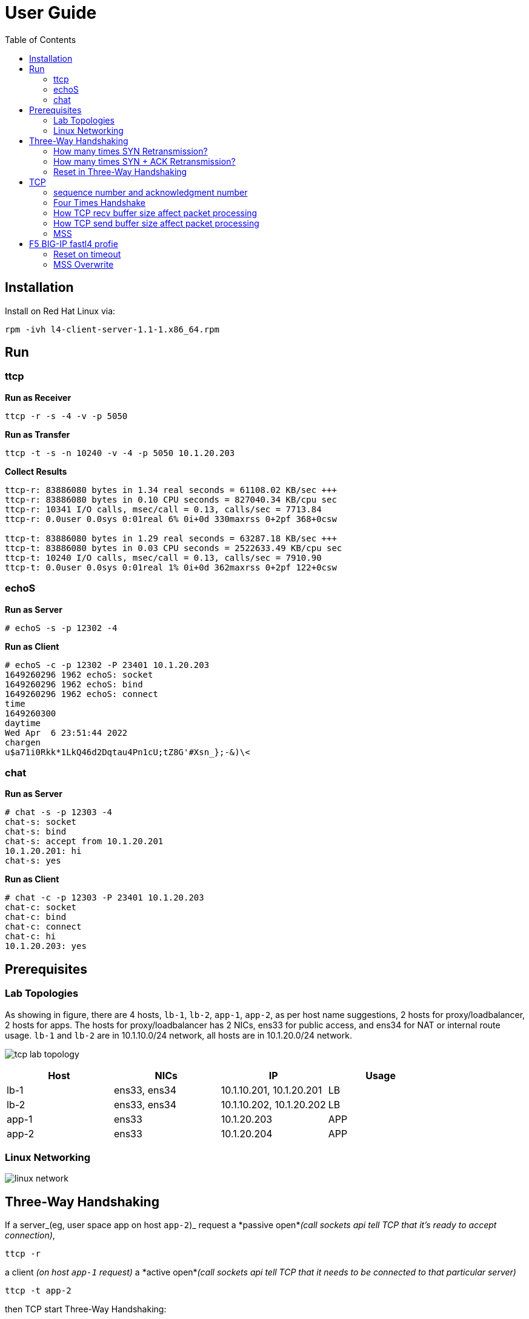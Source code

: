 = User Guide
:toc: manual

== Installation

Install on Red Hat Linux via:

----
rpm -ivh l4-client-server-1.1-1.x86_64.rpm
----

== Run

=== ttcp

[source, bash]
.*Run as Receiver*
----
ttcp -r -s -4 -v -p 5050
----

[source, bash]
.*Run as Transfer*
----
ttcp -t -s -n 10240 -v -4 -p 5050 10.1.20.203
----

[source, bash]
.*Collect Results*
----
ttcp-r: 83886080 bytes in 1.34 real seconds = 61108.02 KB/sec +++
ttcp-r: 83886080 bytes in 0.10 CPU seconds = 827040.34 KB/cpu sec
ttcp-r: 10341 I/O calls, msec/call = 0.13, calls/sec = 7713.84
ttcp-r: 0.0user 0.0sys 0:01real 6% 0i+0d 330maxrss 0+2pf 368+0csw

ttcp-t: 83886080 bytes in 1.29 real seconds = 63287.18 KB/sec +++
ttcp-t: 83886080 bytes in 0.03 CPU seconds = 2522633.49 KB/cpu sec
ttcp-t: 10240 I/O calls, msec/call = 0.13, calls/sec = 7910.90
ttcp-t: 0.0user 0.0sys 0:01real 1% 0i+0d 362maxrss 0+2pf 122+0csw
----

=== echoS

[source, bash]
.*Run as Server*
----
# echoS -s -p 12302 -4
----

[source, bash]
.*Run as Client*
----
# echoS -c -p 12302 -P 23401 10.1.20.203
1649260296 1962 echoS: socket
1649260296 1962 echoS: bind
1649260296 1962 echoS: connect
time
1649260300
daytime
Wed Apr  6 23:51:44 2022
chargen
u$a71i0Rkk*1LkQ46d2Dqtau4Pn1cU;tZ8G'#Xsn_};-&)\<
----

=== chat

[source, bash]
.*Run as Server*
----
# chat -s -p 12303 -4
chat-s: socket
chat-s: bind
chat-s: accept from 10.1.20.201
10.1.20.201: hi
chat-s: yes
----

[source, bash]
.*Run as Client*
----
# chat -c -p 12303 -P 23401 10.1.20.203
chat-c: socket
chat-c: bind
chat-c: connect
chat-c: hi
10.1.20.203: yes
----

== Prerequisites

=== Lab Topologies

As showing in figure, there are 4 hosts, `lb-1`, `lb-2`, `app-1`, `app-2`, as per host name suggestions, 2 hosts for proxy/loadbalancer, 2 hosts for apps. The hosts for proxy/loadbalancer has 2 NICs, ens33 for public access, and ens34 for NAT or internal route usage. `lb-1` and `lb-2` are in 10.1.10.0/24 network, all hosts are in 10.1.20.0/24 network.

image:img/tcp-lab-topology.png[]

|===
|Host |NICs |IP |Usage

|lb-1
|ens33, ens34 
|10.1.10.201, 10.1.20.201
|LB

|lb-2
|ens33, ens34 
|10.1.10.202, 10.1.20.202
|LB

|app-1
|ens33
|10.1.20.203
|APP

|app-2
|ens33
|10.1.20.204
|APP
|===

=== Linux Networking

image:img/linux-network.png[]

== Three-Way Handshaking

If a server_(eg, user space app on host `app-2`)_ request a *passive open*_(call sockets api tell TCP that it's ready to accept connection)_,

[source, bash]
----
ttcp -r 
----

a client _(on host `app-1` request)_ a *active open*_(call sockets api tell TCP that it needs to be connected to that particular server)_

[source, bash]
----
ttcp -t app-2
----

then TCP start Three-Way Handshaking:

1. client send SYN to server
2. server received client's SYN, send SYN + ACK to client
3. client received server's SYN + ACK , send ACK to server

image:img/tcp-3-times-handshake.png[]

=== How many times SYN Retransmission?

If set a policy on host `app-2` to DROP any packet if destination port is `5001`,

[source, bash]
----
iptables -I INPUT -p tcp --dport 5001 -j DROP
----

then client try to connection to server, Three-Way Handshaking will blocked on SYN sending, and end with `110 Connection timed out` error after 6 times Retransmission.

image:img/tcp-syn-retries.png[]

If look into above diagram, there are 7 SYN packets, 6 SYN are Retransmission packet, if look into the timestamp of each packet:

|===
|SYN Times |Timestamp |Time Interval comapre last SYN Times(seconds) 

|1
|12:13:01.849323
|

|2
|12:13:02.853415
|1

|3
|12:13:04.860668
|2

|4
|12:13:08.869242
|4

|5
|12:13:16.900881
|8

|6
|12:13:32.932824
|16

|7
|12:14:04.996790
|32

|===

Note that the time interval between 2 retransmissions are in *Exponential backoff*, this due the the spec definition.

There are 6 times retries that because Linux default tcp_syn_retries is 6,

[source, bash]
.*net.ipv4.tcp_syn_retries*
----
# sysctl net.ipv4.tcp_syn_retries
net.ipv4.tcp_syn_retries = 6
----

=== How many times SYN + ACK Retransmission?

If set a policy on host `app-1` to DROP any packet if destination port is `20001`,

[source, bash]
----
iptables -I INPUT -p tcp --dport 20001 -j DROP
----

while client connect to server append a `-P 20001`, to make SYN + ACK's destination port is 20001, and hint policy set above.

[source, bash]
----
ttcp -t -P 20001 app-2
----  

The connection also end with `110 Connection timed out` error after 6 times Retransmission, but the differenc is the server also send the SYN + ACK Retransmission.

image:img/tcp-syn-ack-retries.png[]

To investigate how many times SYN + ACK Retransmission, we need enlarge the SYN retries in client side via

[source, bash]
----
sysctl -w net.ipv4.tcp_syn_retries=8
----

this will make sure the time interval between 7th retry and 8th retry are around 120 seconds, which has enough time to view SYN + ACK retransmission, the below diagram show 5 times retransmission.

image:img/tcp-synack-retries.png[]

Linux also has a `net.ipv4.tcp_synack_retries` to control synack retries, if look into the time interval between 2 retransmissions, it also comply with with the *Exponential backoff* rule.

[source, bash]
.*net.ipv4.tcp_synack_retries*
----
# sysctl net.ipv4.tcp_synack_retries
net.ipv4.tcp_synack_retries = 5
----

=== Reset in Three-Way Handshaking

With the Linux TCP stack, if the timeout or retries occurred, the user space api will get a error(probably the usr space app need to handle error well). But if the client and server communication via a proxy, or firewall, the timeout or retries will end with a reset packet in most of occasion.


If set a policy on host `app-2` to REJECT any packet if destination port is `5001`,

[source, bash]
----
iptables -I INPUT -p tcp --dport 5001 -j REJECT --reject-with tcp-reset
----

than client will receive the RST packet from server.

image:img/tcp-syn-reset.png[]

If set a policy on host `app-1` to REJECT any packet if destination port is `20001`,

[source, bash]
----
iptables -I INPUT -p tcp --dport 20001 -j REJECT --reject-with tcp-reset
----

then start the client on host `app-1` with setting a client port, connect to server on host `app-2`

[source, bash]
----
ttcp -t -P 20001 app-2
----

the will trigger TCP Retransmission 6 times due to linux network stack ipv4 setting.

image:img/tcp-synack-reset.png[]

* Why reset not ending the tcp connection? 
** Because the Client TCP Stack not receive the `RST`, the client TCP stack wait the `SYN + ACK` from server and never receives, the `SYN + ACK` be reject by firewall and send `RST` to server.

* Why client retries 6 times?
** Because the client host `app-1` has setting retries times via `net.ipv4.tcp_syn_retries=6`.

* Why server didn't retransmission?
** Because the TCP Satck on server side received the `RST` packet.

* Why *TCP Port numbers reused*?
** Server port reused due to
** client port reused duo to retransmission.

* Why *TCP Previous segment not captured*?
** The Client not received `SYN + ACK`.  



 

== TCP 

=== sequence number and acknowledgment number

[cols="5a,5a"]
|===
|sequence number |acknowledgment number

|

* The number of the first data byte contained in that segment
* A random number bewteen 0 and 2^32
* Control segment(connection establishment, termination, or abortion) also has a sequence number, but no data packet
* sequence number peered with acknowledgment number for Flow Control and Error Control

|

* The number of next byte that the receiver want to recive

|===

[source, bash]
.*Start the ttcp receiver*
----
ttcp -r -4 -v -p 12301 
----

[source, bash]
.*Start the ttcp transfer, sending 3 2 bytes sgement,*
----
# ttcp -t -v -4 -p 12301 -P 23401 10.1.20.203
ttcp-t: buflen=8192, nbuf=2048, align=16384/0, port=12301  tcp  -> 10.1.20.203
ttcp-t: socket
ttcp-t: connect
a
b
c
----

image:img/seq-ack.jpg[]

* Control segment: seq number is `2715613001`, and the ack number from receiver is `2715613002`
* 1st data segment: seq number is `1`, and the ack number from server is `3`
* 2nd data segment: seq number is `3`, and the ack number from receiver is `5`
* 3rd data segment: seq number is `5`, and the ack number from receiver is `7`

Use the ttcp to send 5 continue segments, each with size of 1000 bytes.

[source, bash]
.*Start the ttcp receiver*
----
ttcp -r -4 -v -p 12301 -l 1000 -n 5 -s
----

[source, bash]
.*Start the ttcp transfer*
----
ttcp -t -v -4 -p 12301 -P 23401 -l 1000 -n 5 -w 1000 -s 10.1.20.203
----

image:img/seq-ack-2seg.png[]

|===
|no |seq number |ack number

|1
|1
|1001

|2
|1001
|2001

|3
|2001
|3001

|4
|3001
|4001

|5
|4001
|5001
|===
 

=== Four Times Handshake

The client send 'exit' signal to server will simulate a *Active Close*, accordingly the server send 'exit' signal to client will simulate a *Passive Close*.

[source, bash]
.*Active Close*
----
17:31:31.908950 IP chat-client.42620 > chat-server.8878: Flags [F.], seq 81, ack 1, win 229, options [nop,nop,TS val 13331 ecr 584320], length 0
17:31:31.949050 IP chat-server.8878 > chat-client.42620: Flags [.], ack 82, win 227, options [nop,nop,TS val 586362 ecr 13331], length 0
17:31:33.909179 IP chat-server.8878 > chat-client.42620: Flags [F.], seq 1, ack 82, win 227, options [nop,nop,TS val 588322 ecr 13331], length 0
17:31:33.910129 IP chat-client.42620 > chat-server.8878: Flags [.], ack 2, win 229, options [nop,nop,TS val 15332 ecr 588322], length 0
----

[source, bash]
.*Passive Close*
----
17:33:21.541507 IP chat-server.8878 > chat-client.42622: Flags [F.], seq 81, ack 81, win 227, options [nop,nop,TS val 695954 ecr 120954], length 0
17:33:21.582513 IP chat-client.42622 > chat-server.8878: Flags [.], ack 82, win 229, options [nop,nop,TS val 122995 ecr 695954], length 0
17:33:23.542677 IP chat-client.42622 > chat-server.8878: Flags [F.], seq 81, ack 82, win 229, options [nop,nop,TS val 124954 ecr 695954], length 0
17:33:23.542703 IP chat-server.8878 > chat-client.42622: Flags [.], ack 82, win 227, options [nop,nop,TS val 697955 ecr 124954], length 0
----

=== How TCP recv buffer size affect packet processing

Send 10 MB size large message 50 times(total 500 MB in size), and record the time if taffic processed per seconds(TPS), run 3 times for each specific recv buffer size, and caculate the avarage TPS.

[source, bash]
----
ttcp -r -4 -l 10485760 -n 50 -p 10000 -s -b 21845 -v
ttcp -t -l 10485760 -n 50 -p 10000 -s  10.1.20.204
----

*  `-b` with recv side will set the recv buffer size
*  `-l 10485760` - single message size, 10 MB
*  `-n 50` - how many messages be sent, 50

|===
|SO_RCVBUF |KB/sec|KB/sec|KB/sec |AVG TPS(MB/sec)

|87380
|50773.00
|49461.45
|49192.62
|50

|43690
|47195.15
|46548.71
|46734.77
|47

|21845
|36026.04
|35583.06
|36256.20
|36

|10923
|24055.33
|23748.42
|23106.25
|24

|5460
|5144.34
|5159.72
|5148.27
|5.2

|2730
|3836.44
|-
|-
|3.8

|1365
|2390.78
|-
|-
|2.4

|===

=== How TCP send buffer size affect packet processing

Send 1 MB size large message 50 times(total 50 M in size), and record the time if taffic processed per seconds(TPS), run 3 times for each specific send buffer size, and caculate the avarage TPS.

[source, bash]
----
ttcp -r -4 -l 1048576 -n 50 -p 10000 -s -v
ttcp -t -l 1048576 -n 50 -p 10000 -s -b 16384 10.1.20.204
----

*  `-b` with recv side will set the recv buffer size
*  `-l 1048576` - single message size, 1 MB
*  `-n 50` - how many messages be sent, 50

|===
|SO_SNDBUF |KB/sec|KB/sec|KB/sec |AVG TPS(MB/sec)

|32768
|56403.51
|57073.74
|54878.68
|56

|16384
|50773.00
|49461.45
|49192.62
|50

|12288
|870.79
|757.07
|-
|0.8

|8192
|870.54
|606.97
|871.09
|0.8

|===

Conclusion fo snd/rcv buf to affect the tcp traffic:

* The default snd/rcv buf size(16384/87380) have well performance
* Decrease send buffer size affect tcp traffic significantly.

=== MSS

MSS(maximum segment size) is a parameter of the options field of the TCP header that specifies the largest amount of data. 

----
MSS = MTU - 20 -20
----

MTU is the size of the largest protocol data unit (PDU) that can be communicated in a single network layer transaction. TCP has regular 20 bytes headers, and IP always has 20 bytes headers,

[source, bash] 
.*View default MTU*
----
# ifconfig ens33| grep mtu
ens33: flags=4163<UP,BROADCAST,RUNNING,MULTICAST>  mtu 1500
----

[source, bash]
.*Set MTP a value*
----
ifconfig ens33 mtu 1300
----

Traffic process per seconds:

|===
|MTU |MSS |KB/sec 

|1500
|1460
|51520.98

|1300
|1260
|3665.92 

|1100
|1060
|976.42

|900
|860
|712.74
|===

* Linux TCP stack optimize the traffic processing with default MTU 1500.



== F5 BIG-IP fastl4 profie

=== Reset on timeout

If set the reset-on-timeout to enable, and specify a idle timeout,

[source, bash]
----
reset-on-timeout enabled
idle-timeout 300
----

the system sends a reset packet (RST) when a connection exceeds the idle timeout value.

image:img/reset-idle-timeout.png[]

=== MSS Overwrite

If set mss-override enable and set a value,

[source, bash]
----
mss-override 256
----

than the Proxy will overwrite MSS(Maximum segment size), the smaller mss, the lower traffic processing capibility. The following are comparision between default MSS, and 256 bytes mss(send 3 MB data):

|===
|options |default(1460) |overwrite(256)

|Total Packets
|274
|849

|TPS (KB/sec)
|15678.19
|4855.24

|Time (seconds)
|0.20
|0.63

|CPU Time (seconds)
|0.04
|0.09
|===

The MSS is specified as a TCP option initially as TCP SYN packet.

image:img/mss-overwrite.png[]

